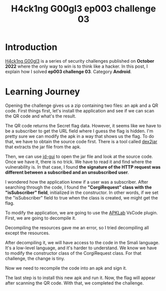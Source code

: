 #+title: H4ck1ng G00gl3 ep003 challenge 03
#+description: todo
#+publishdate: 2022-11-13
#+options: ^:nil


* Introduction

[[https://h4ck1ng.google/][H4ck1ng G00gl3]] is a series of security challenges published on *October 2022* where the only way to win is to think like a hacker. In this post, I explain how I solved *ep003 challenge 03*. Category *Android*.

* Learning Journey

[[../../images/h4ck1ng00gl3ep003ch03/intro.png]]

Opening the challenge gives us a zip containing two files: an apk and a QR code. First things first, let's install the application and see if we can scan the QR code and what's the result.

[[../../images/h4ck1ng00gl3ep003ch03/original-app.png]]

The QR code returns the Secret flag data. However, it seems like we have to be a subscriber to get the URL field where I guess the flag is hidden. I'm pretty sure we can modify the apk in a way that shows us the flag. To do that, we have to obtain the source code first. There is a tool called [[https://github.com/pxb1988/dex2jar][dex2jar]] that extracts the jar file from the apk.

[[../../images/h4ck1ng00gl3ep003ch03/apk-to-jar.png]]

Then, we can use [[https://java-decompiler.github.io/][jd-gui]] to open the jar file and look at the source code. Once we have it, there is no trick. We have to read it and find where the vulnerability is. In that case, I found *the signature of the HTTP request was different between a subscribed and an unsubscribed user*.

[[../../images/h4ck1ng00gl3ep003ch03/jdgui-networkktclass.png]]

I wondered how the application knew if a user was a subscriber. After searching through the code, I found the *"CorgiRequest" class with the "isSubscriber" field*, initialized in the constructor. In other words, if we set the "isSubscriber" field to true when the class is created, we might get the flag.

[[../../images/h4ck1ng00gl3ep003ch03/jdgui-is-subscriber-field.png]]

To modify the application, we are going to use the [[https://github.com/APKLab/APKLab][APKLab]] VsCode plugin. First, we are going to decompile it.

[[../../images/h4ck1ng00gl3ep003ch03/apklab-decompile-args-error.png]]

Decompiling the resources gave me an error, so I tried decompiling all except the resources.

[[../../images/h4ck1ng00gl3ep003ch03/apklab-decompile-error-message.png]]

[[../../images/h4ck1ng00gl3ep003ch03/apklab-decompile-args.png]]

After decompiling it, we will have access to the code in the Smali language. It's a low-level language, and it's harder to understand. We know we have to modify the constructor class of the CorgiRequest class. For that challenge, the change is tiny.

[[../../images/h4ck1ng00gl3ep003ch03/apklab-modification.png]]

Now we need to recompile the code into an apk and sign it.

[[../../images/h4ck1ng00gl3ep003ch03/apklab-compile-sign.png]]

The last step is to install this new apk and run it. Now, the flag will appear after scanning the QR code. With that, we completed the challenge.

[[../../images/h4ck1ng00gl3ep003ch03/intro.png]]
